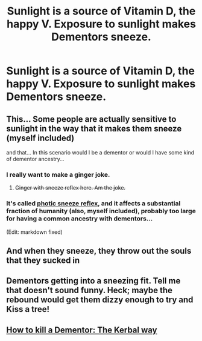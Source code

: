 #+TITLE: Sunlight is a source of Vitamin D, the happy V. Exposure to sunlight makes Dementors sneeze.

* Sunlight is a source of Vitamin D, the happy V. Exposure to sunlight makes Dementors sneeze.
:PROPERTIES:
:Author: CommandUltra2
:Score: 9
:DateUnix: 1568419024.0
:DateShort: 2019-Sep-14
:FlairText: Prompt
:END:

** This... Some people are actually sensitive to sunlight in the way that it makes them sneeze (myself included)

and that... In this scenario would I be a dementor or would I have some kind of dementor ancestry...
:PROPERTIES:
:Author: Maruif
:Score: 6
:DateUnix: 1568425170.0
:DateShort: 2019-Sep-14
:END:

*** I really want to make a ginger joke.
:PROPERTIES:
:Score: 8
:DateUnix: 1568439754.0
:DateShort: 2019-Sep-14
:END:

**** +Ginger with sneeze reflex here. Am the joke.+
:PROPERTIES:
:Author: difinity1
:Score: 1
:DateUnix: 1568493493.0
:DateShort: 2019-Sep-15
:END:


*** It's called [[https://en.wikipedia.org/wiki/Photic_sneeze_reflex][photic sneeze reflex]], and it affects a substantial fraction of humanity (also, myself included), probably too large for having a common ancestry with dementors...

(Edit: markdown fixed)
:PROPERTIES:
:Author: AhoraMuchachoLiberta
:Score: 5
:DateUnix: 1568454563.0
:DateShort: 2019-Sep-14
:END:


** And when they sneeze, they throw out the souls that they sucked in
:PROPERTIES:
:Author: AnirudhSubramanian
:Score: 6
:DateUnix: 1568464826.0
:DateShort: 2019-Sep-14
:END:


** Dementors getting into a sneezing fit. Tell me that doesn't sound funny. Heck; maybe the rebound would get them dizzy enough to try and Kiss a tree!
:PROPERTIES:
:Author: CommandUltra2
:Score: 5
:DateUnix: 1568469849.0
:DateShort: 2019-Sep-14
:END:


** [[https://www.reddit.com/r/HPfanfiction/comments/cvo3zf/z/ey6cexf][How to kill a Dementor: The Kerbal way]]
:PROPERTIES:
:Author: 15_Redstones
:Score: 1
:DateUnix: 1568669321.0
:DateShort: 2019-Sep-17
:END:
